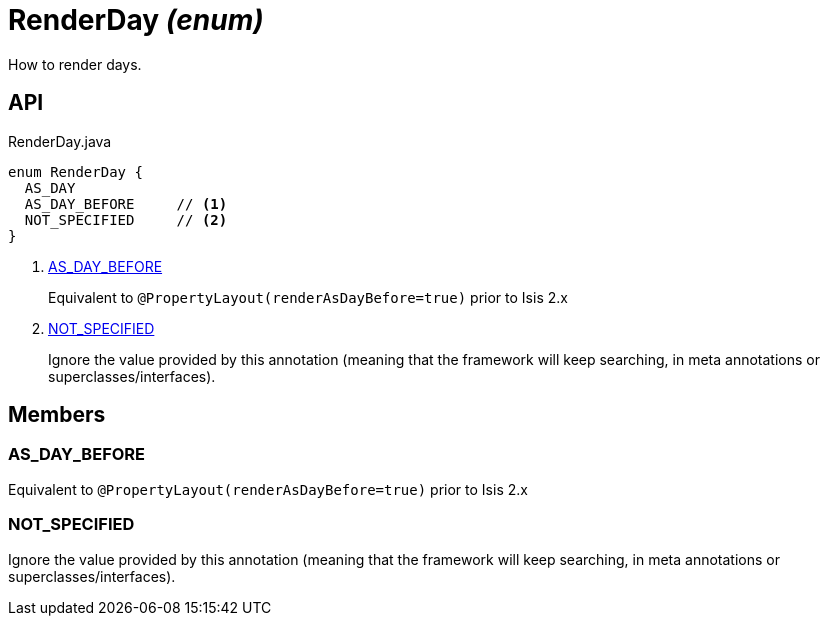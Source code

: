 = RenderDay _(enum)_
:Notice: Licensed to the Apache Software Foundation (ASF) under one or more contributor license agreements. See the NOTICE file distributed with this work for additional information regarding copyright ownership. The ASF licenses this file to you under the Apache License, Version 2.0 (the "License"); you may not use this file except in compliance with the License. You may obtain a copy of the License at. http://www.apache.org/licenses/LICENSE-2.0 . Unless required by applicable law or agreed to in writing, software distributed under the License is distributed on an "AS IS" BASIS, WITHOUT WARRANTIES OR  CONDITIONS OF ANY KIND, either express or implied. See the License for the specific language governing permissions and limitations under the License.

How to render days.

== API

[source,java]
.RenderDay.java
----
enum RenderDay {
  AS_DAY
  AS_DAY_BEFORE     // <.>
  NOT_SPECIFIED     // <.>
}
----

<.> xref:#AS_DAY_BEFORE[AS_DAY_BEFORE]
+
--
Equivalent to `@PropertyLayout(renderAsDayBefore=true)` prior to Isis 2.x
--
<.> xref:#NOT_SPECIFIED[NOT_SPECIFIED]
+
--
Ignore the value provided by this annotation (meaning that the framework will keep searching, in meta annotations or superclasses/interfaces).
--

== Members

[#AS_DAY_BEFORE]
=== AS_DAY_BEFORE

Equivalent to `@PropertyLayout(renderAsDayBefore=true)` prior to Isis 2.x

[#NOT_SPECIFIED]
=== NOT_SPECIFIED

Ignore the value provided by this annotation (meaning that the framework will keep searching, in meta annotations or superclasses/interfaces).
